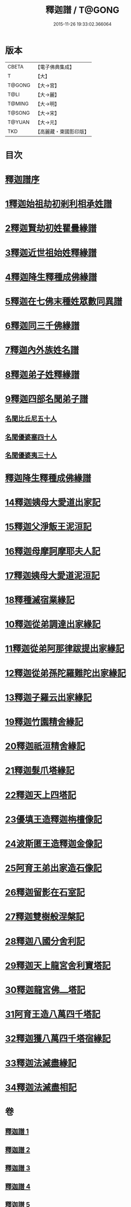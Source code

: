 #+TITLE: 釋迦譜 / T@GONG
#+DATE: 2015-11-26 19:33:02.366064
* 版本
 |     CBETA|【電子佛典集成】|
 |         T|【大】     |
 |    T@GONG|【大→宮】   |
 |      T@LI|【大→麗】   |
 |    T@MING|【大→明】   |
 |    T@SONG|【大→宋】   |
 |    T@YUAN|【大→元】   |
 |       TKD|【高麗藏・東國影印版】|

* 目次
* [[file:KR6r0025_001.txt::001-0001a6][釋迦譜序]]
* [[file:KR6r0025_001.txt::0001b14][1釋迦始祖劫初剎利相承姓譜]]
* [[file:KR6r0025_001.txt::0003a17][2釋迦賢劫初姓瞿曇緣譜]]
* [[file:KR6r0025_001.txt::0003c22][3釋迦近世祖始姓釋緣譜]]
* [[file:KR6r0025_001.txt::0004c4][4釋迦降生釋種成佛緣譜]]
* [[file:KR6r0025_001.txt::0008c16][5釋迦在七佛末種姓眾數同異譜]]
* [[file:KR6r0025_001.txt::0009c9][6釋迦同三千佛緣譜]]
* [[file:KR6r0025_001.txt::0010a2][7釋迦內外族姓名譜]]
* [[file:KR6r0025_001.txt::0010b19][8釋迦弟子姓釋緣譜]]
* [[file:KR6r0025_001.txt::0010c14][9釋迦四部名聞弟子譜]]
** [[file:KR6r0025_001.txt::0012a12][名聞比丘尼五十人]]
** [[file:KR6r0025_001.txt::0012c6][名聞優婆塞四十人]]
** [[file:KR6r0025_001.txt::0013a18][名聞優婆夷三十人]]
* [[file:KR6r0025_001.txt::0013b28][釋迦降生釋種成佛緣譜]]
* [[file:KR6r0025_002.txt::0052b2][14釋迦姨母大愛道出家記]]
* [[file:KR6r0025_002.txt::0053a7][15釋迦父淨飯王泥洹記]]
* [[file:KR6r0025_002.txt::0054b28][16釋迦母摩訶摩耶夫人記]]
* [[file:KR6r0025_002.txt::0055a15][17釋迦姨母大愛道泥洹記]]
* [[file:KR6r0025_002.txt::0056a7][18釋種滅宿業緣記]]
* [[file:KR6r0025_002.txt::0058b25][10釋迦從弟調達出家緣記]]
* [[file:KR6r0025_002.txt::0059a28][11釋迦從弟阿那律跋提出家緣記]]
* [[file:KR6r0025_002.txt::0059c7][12釋迦從弟孫陀羅難陀出家緣記]]
* [[file:KR6r0025_002.txt::0061b14][13釋迦子羅云出家緣記]]
* [[file:KR6r0025_003.txt::003-0063a13][19釋迦竹園精舍緣記]]
* [[file:KR6r0025_003.txt::0063b13][20釋迦祇洹精舍緣記]]
* [[file:KR6r0025_003.txt::0066b21][21釋迦髮爪塔緣記]]
* [[file:KR6r0025_003.txt::0066b27][22釋迦天上四塔記]]
* [[file:KR6r0025_003.txt::0066c9][23優填王造釋迦栴檀像記]]
* [[file:KR6r0025_003.txt::0066c24][24波斯匿王造釋迦金像記]]
* [[file:KR6r0025_003.txt::0067a2][25阿育王弟出家造石像記]]
* [[file:KR6r0025_003.txt::0067c4][26釋迦留影在石室記]]
* [[file:KR6r0025_004.txt::004-0068a22][27釋迦雙樹般涅槃記]]
* [[file:KR6r0025_004.txt::0074c7][28釋迦八國分舍利記]]
* [[file:KR6r0025_004.txt::0075c15][29釋迦天上龍宮舍利寶塔記]]
* [[file:KR6r0025_004.txt::0076a2][30釋迦龍宮佛⎼塔記]]
* [[file:KR6r0025_005.txt::005-0076b20][31阿育王造八萬四千塔記]]
* [[file:KR6r0025_005.txt::0082b23][32釋迦獲八萬四千塔宿緣記]]
* [[file:KR6r0025_005.txt::0082c25][33釋迦法滅盡緣記]]
* [[file:KR6r0025_005.txt::0083c24][34釋迦法滅盡相記]]
* 卷
** [[file:KR6r0025_001.txt][釋迦譜 1]]
** [[file:KR6r0025_002.txt][釋迦譜 2]]
** [[file:KR6r0025_003.txt][釋迦譜 3]]
** [[file:KR6r0025_004.txt][釋迦譜 4]]
** [[file:KR6r0025_005.txt][釋迦譜 5]]
